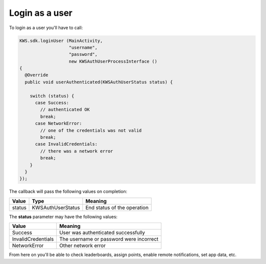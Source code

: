 Login as a user
===============

To login as a user you'll have to call:

.. code-block:: java

  KWS.sdk.loginUser (MainActivity,
                     "username",
                     "password",
                     new KWSAuthUserProcessInterface ()
  {
    @Override
    public void userAuthenticated(KWSAuthUserStatus status) {

      switch (status) {
        case Success:
          // authenticated OK
          break;
        case NetworkError:
          // one of the credentials was not valid
          break;
        case InvalidCredentials:
          // there was a network error
          break;
      }
    }
  });

The callback will pass the following values on completion:

====== ================= ======
Value  Type              Meaning
====== ================= ======
status KWSAuthUserStatus End status of the operation
====== ================= ======

The **status** parameter may have the following values:

================== ======
Value              Meaning
================== ======
Success            User was authenticated successfully
InvalidCredentials The username or password were incorrect
NetworkError       Other network error
================== ======

From here on you'll be able to check leaderboards, assign points, enable remote notifications, set app data, etc.
